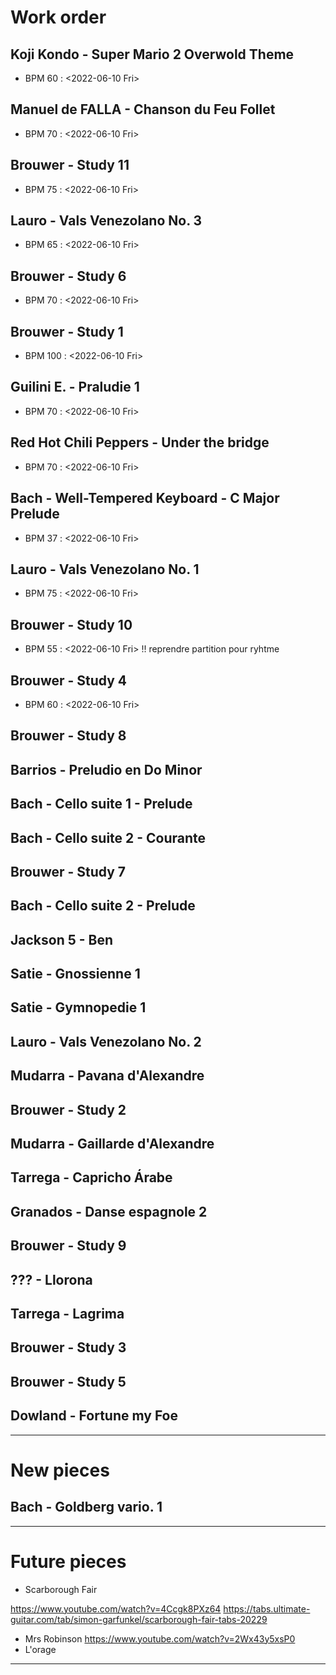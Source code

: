 
#+OPTIONS: html-postamble:nil

* Work order

** Koji Kondo - Super Mario 2 Overwold Theme
+ BPM 60 : <2022-06-10 Fri>
** Manuel de FALLA - Chanson du Feu Follet
+ BPM 70 : <2022-06-10 Fri>
** Brouwer - Study 11
+ BPM 75 : <2022-06-10 Fri>
** Lauro - Vals Venezolano No. 3
+ BPM 65 : <2022-06-10 Fri>
** Brouwer - Study 6
+ BPM 70 : <2022-06-10 Fri>
** Brouwer - Study 1
+ BPM 100 : <2022-06-10 Fri>
** Guilini E. - Praludie 1
+ BPM 70 : <2022-06-10 Fri>
** Red Hot Chili Peppers - Under the bridge
+ BPM 70 : <2022-06-10 Fri>
** Bach - Well-Tempered Keyboard - C Major Prelude
+ BPM 37 : <2022-06-10 Fri>
** Lauro - Vals Venezolano No. 1
+ BPM 75 : <2022-06-10 Fri>
** Brouwer - Study 10
+ BPM 55 : <2022-06-10 Fri> !! reprendre partition pour ryhtme
** Brouwer - Study 4
+ BPM 60 : <2022-06-10 Fri>
** Brouwer - Study 8
** Barrios - Preludio en Do Minor
** Bach - Cello suite 1 - Prelude
** Bach - Cello suite 2 - Courante
** Brouwer - Study 7
** Bach - Cello suite 2 - Prelude
** Jackson 5 - Ben
** Satie - Gnossienne 1
** Satie - Gymnopedie 1
** Lauro - Vals Venezolano No. 2
** Mudarra - Pavana d'Alexandre
** Brouwer - Study 2
** Mudarra - Gaillarde d'Alexandre
** Tarrega - Capricho Árabe
** Granados - Danse espagnole 2
** Brouwer - Study 9
** ??? - Llorona
** Tarrega - Lagrima
** Brouwer - Study 3
** Brouwer - Study 5
** Dowland - Fortune my Foe


-----

* New pieces
** Bach - Goldberg vario. 1

-----

* Future pieces

+ Scarborough Fair
https://www.youtube.com/watch?v=4Ccgk8PXz64
https://tabs.ultimate-guitar.com/tab/simon-garfunkel/scarborough-fair-tabs-20229
+ Mrs Robinson
 https://www.youtube.com/watch?v=2Wx43y5xsP0
+ L'orage

-----
